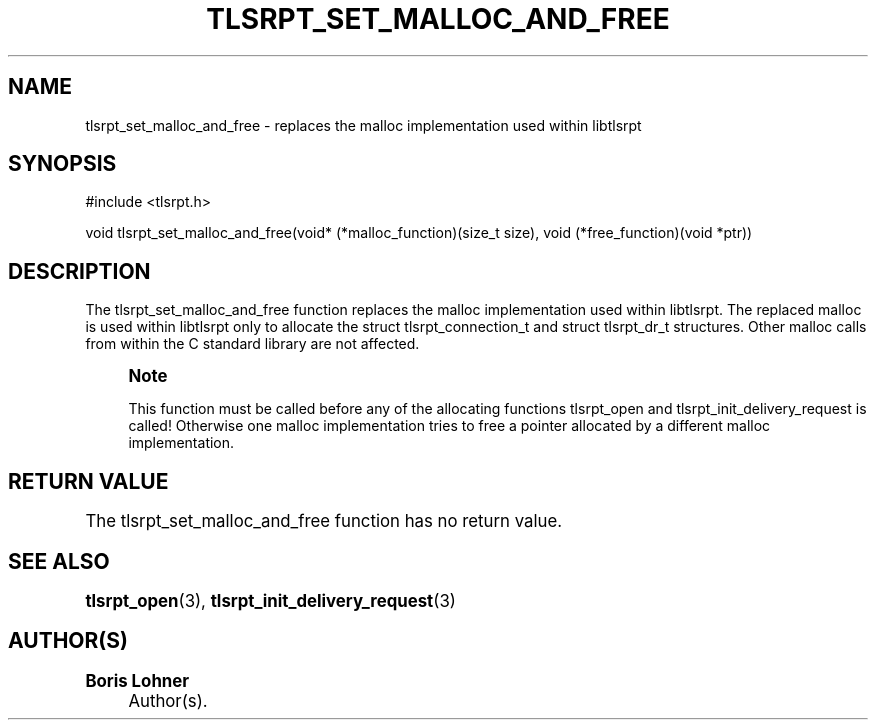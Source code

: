 '\" t
.\"     Title: tlsrpt_set_malloc_and_free
.\"    Author: Boris Lohner
.\" Generator: Asciidoctor 1.5.6.1
.\"      Date: 2024-11-06
.\"    Manual: tlsrpt_set_malloc_and_free
.\"    Source: tlsrpt_set_malloc_and_free
.\"  Language: English
.\"
.TH "TLSRPT_SET_MALLOC_AND_FREE" "3" "2024-11-06" "tlsrpt_set_malloc_and_free" "tlsrpt_set_malloc_and_free"
.ie \n(.g .ds Aq \(aq
.el       .ds Aq '
.ss \n[.ss] 0
.nh
.ad l
.de URL
\\$2 \(laURL: \\$1 \(ra\\$3
..
.if \n[.g] .mso www.tmac
.LINKSTYLE blue R < >
.SH "NAME"
tlsrpt_set_malloc_and_free \- replaces the malloc implementation used within libtlsrpt
.SH "SYNOPSIS"
.sp
#include <tlsrpt.h>
.sp
void tlsrpt_set_malloc_and_free(void* (*malloc_function)(size_t size), void (*free_function)(void *ptr))
.SH "DESCRIPTION"
.sp
The \f[CR]tlsrpt_set_malloc_and_free\fP function replaces the malloc implementation used within libtlsrpt.
The replaced malloc is used within libtlsrpt only to allocate the \f[CR]struct tlsrpt_connection_t\fP and \f[CR]struct tlsrpt_dr_t\fP structures.
Other malloc calls from within the C standard library are not affected.
.if n \{\
.sp
.\}
.RS 4
.it 1 an-trap
.nr an-no-space-flag 1
.nr an-break-flag 1
.br
.ps +1
.B Note
.ps -1
.br
.sp
This function must be called before any of the allocating functions \f[CR]tlsrpt_open\fP and \f[CR]tlsrpt_init_delivery_request\fP is called! Otherwise one malloc implementation tries to free  a pointer allocated by a different malloc implementation.
.sp .5v
.RE
.SH "RETURN VALUE"
.sp
The tlsrpt_set_malloc_and_free function has no return value.
.SH "SEE ALSO"
.sp
\fBtlsrpt_open\fP(3), \fBtlsrpt_init_delivery_request\fP(3)
.SH "AUTHOR(S)"
.sp
\fBBoris Lohner\fP
.RS 4
Author(s).
.RE